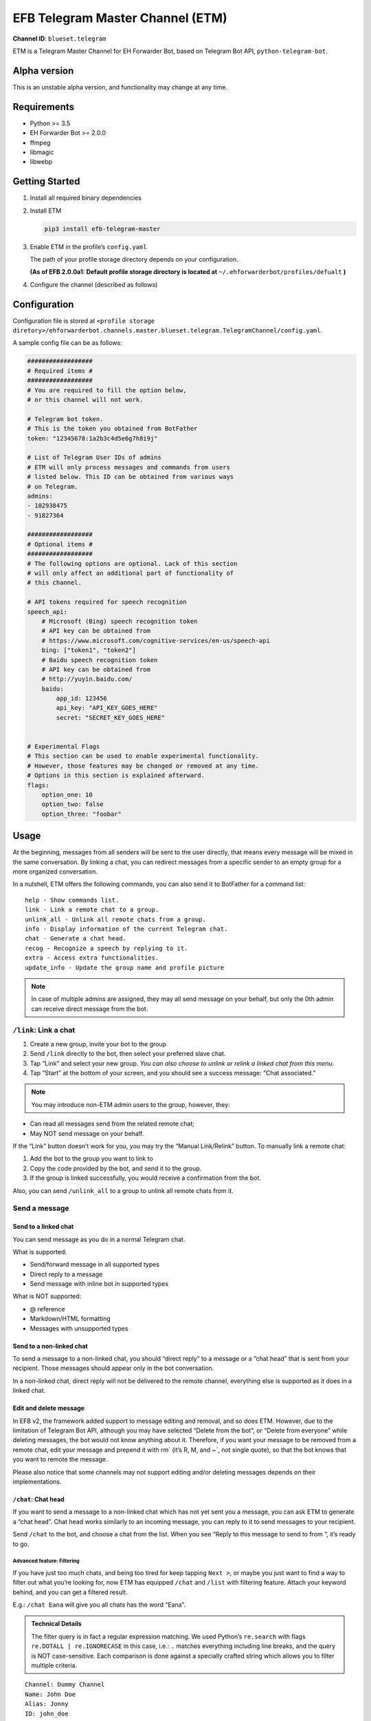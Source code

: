 EFB Telegram Master Channel (ETM)
=================================

.. badges

**Channel ID**: ``blueset.telegram``

ETM is a Telegram Master Channel for EH Forwarder Bot, based on Telegram
Bot API, ``python-telegram-bot``.

Alpha version
-------------

This is an unstable alpha version, and functionality may change at any
time.

Requirements
------------

-  Python >= 3.5
-  EH Forwarder Bot >= 2.0.0
-  ffmpeg
-  libmagic
-  libwebp

Getting Started
---------------

1. Install all required binary dependencies
2. Install ETM

   .. code:: shell

       pip3 install efb-telegram-master

3. Enable ETM in the profile’s ``config.yaml``

   The path of your profile storage directory depends on your
   configuration.

   **(As of EFB 2.0.0a1: Default profile storage directory is located at**
   ``~/.ehforwarderbot/profiles/defualt`` **)**

4. Configure the channel (described as follows)

Configuration
-------------

Configuration file is stored at
``<profile storage diretory>/ehforwarderbot.channels.master.blueset.telegram.TelegramChannel/config.yaml``.

A sample config file can be as follows:

.. code:: yaml

    ##################
    # Required items #
    ##################
    # You are required to fill the option below,
    # or this channel will not work.

    # Telegram bot token.
    # This is the token you obtained from BotFather
    token: "12345678:1a2b3c4d5e6g7h8i9j"

    # List of Telegram User IDs of admins
    # ETM will only process messages and commands from users
    # listed below. This ID can be obtained from various ways 
    # on Telegram.
    admins:
    - 102938475
    - 91827364

    ##################
    # Optional items #
    ##################
    # The following options are optional. Lack of this section
    # will only affect an additional part of functionality of
    # this channel.

    # API tokens required for speech recognition 
    speech_api:
        # Microsoft (Bing) speech recognition token
        # API key can be obtained from
        # https://www.microsoft.com/cognitive-services/en-us/speech-api
        bing: ["token1", "token2"]
        # Baidu speech recognition token
        # API key can be obtained from
        # http://yuyin.baidu.com/
        baidu:
            app_id: 123456
            api_key: "API_KEY_GOES_HERE"
            secret: "SECRET_KEY_GOES_HERE"


    # Experimental Flags
    # This section can be used to enable experimental functionality.
    # However, those features may be changed or removed at any time.
    # Options in this section is explained afterward.
    flags:
        option_one: 10
        option_two: false
        option_three: "foobar"

Usage
-----

At the beginning, messages from all senders will be sent to the user
directly, that means every message will be mixed in the same
conversation. By linking a chat, you can redirect messages from a
specific sender to an empty group for a more organized conversation.

In a nutshell, ETM offers the following commands, you can also send it
to BotFather for a command list::

    help - Show commands list.
    link - Link a remote chat to a group.
    unlink_all - Unlink all remote chats from a group.
    info - Display information of the current Telegram chat.
    chat - Generate a chat head.
    recog - Recognize a speech by replying to it.
    extra - Access extra functionalities.
    update_info - Update the group name and profile picture

.. note::

    In case of multiple admins are assigned, they may all send message on
    your behalf, but only the 0th admin can receive direct message from
    the bot.

``/link``: Link a chat
~~~~~~~~~~~~~~~~~~~~~~

1. Create a new group, invite your bot to the group
2. Send ``/link`` directly to the bot, then select your preferred slave
   chat.
3. Tap “Link” and select your new group.
   *You can also choose to unlink or relink a linked chat from this
   menu.*
4. Tap “Start” at the bottom of your screen, and you should see a
   success message: “Chat associated.”

.. note::

    You may introduce non-ETM admin users to the group, however, they:

-  Can read all messages send from the related remote chat;
-  May NOT send message on your behalf.

If the “Link” button doesn’t work for you, you may try the “Manual
Link/Relink” button. To manually link a remote chat:

1. Add the bot to the group you want to link to
2. Copy the code provided by the bot, and send it to the group.
3. If the group is linked successfully, you would receive a confirmation
   from the bot.

Also, you can send ``/unlink_all`` to a group to unlink all remote chats
from it.

Send a message
~~~~~~~~~~~~~~

Send to a linked chat
^^^^^^^^^^^^^^^^^^^^^

You can send message as you do in a normal Telegram chat.

What is supported:

-  Send/forward message in all supported types
-  Direct reply to a message
-  Send message with inline bot in supported types

What is NOT supported:

-  @ reference
-  Markdown/HTML formatting
-  Messages with unsupported types

Send to a non-linked chat
^^^^^^^^^^^^^^^^^^^^^^^^^

To send a message to a non-linked chat, you should “direct reply” to a
message or a “chat head” that is sent from your recipient. Those
messages should appear only in the bot conversation.

In a non-linked chat, direct reply will not be delivered to the remote
channel, everything else is supported as it does in a linked chat.

Edit and delete message
^^^^^^^^^^^^^^^^^^^^^^^

In EFB v2, the framework added support to message editing and removal,
and so does ETM. However, due to the limitation of Telegram Bot API,
although you may have selected “Delete from the bot”, or “Delete from
everyone” while deleting messages, the bot would not know anything about
it. Therefore, if you want your message to be removed from a remote
chat, edit your message and prepend it with rm\` (it’s R, M, and ~\`,
not single quote), so that the bot knows that you want to remote the
message.

Please also notice that some channels may not support editing and/or
deleting messages depends on their implementations.

``/chat``: Chat head
^^^^^^^^^^^^^^^^^^^^

If you want to send a message to a non-linked chat which has not yet
sent you a message, you can ask ETM to generate a “chat head”. Chat head
works similarly to an incoming message, you can reply to it to send
messages to your recipient.

Send ``/chat`` to the bot, and choose a chat from the list. When you see
“Reply to this message to send to from ”, it’s ready to go.

Advanced feature: Filtering
'''''''''''''''''''''''''''

If you have just too much chats, and being too tired for keep tapping
``Next >``, or maybe you just want to find a way to filter out what
you’re looking for, now ETM has equipped ``/chat`` and ``/list`` with
filtering feature. Attach your keyword behind, and you can get a
filtered result.

E.g.: ``/chat Eana`` will give you all chats has the word “Eana”.

.. admonition:: Technical Details

    The filter query is in fact a regular expression matching. We used
    Python’s ``re.search`` with flags ``re.DOTALL | re.IGNORECASE`` in
    this case, i.e.: ``.`` matches everything including line breaks, and
    the query is NOT case-sensitive. Each comparison is done against a
    specially crafted string which allows you to filter multiple criteria.

.. TODO: Update this string format

::

    Channel: Dummy Channel
    Name: John Doe
    Alias: Jonny
    ID: john_doe
    Type: User
    Status: Linked


.. note::

    Type can be either “User” or “Group”
    Status can be empty or either “Linked” or “Muted”

Examples:

-  Look for all WeChat groups: ``Channel: WeChat.*Type: Group``
-  Look for everyone who has an alias ``Name: (.*?)\nAlias: (?!\1)``
-  Look for all entries contain “John” and “Jonny” in any order:
   ``(?=.*John)(?=.*Jonny)"``

``/extra``: External commands from slave channels (“extra functions”)
~~~~~~~~~~~~~~~~~~~~~~~~~~~~~~~~~~~~~~~~~~~~~~~~~~~~~~~~~~~~~~~~~~~~~

Some slave channels may provide commands that allows you to remotely
control those accounts, and achieve extra functionality, those commands
are called “extra functions”. To view the list of available extra
functions, send ``/extra`` to the bot, you will receive a list of
commands available, together with their usages.

Those commands are named like “\ ``/<number>_<command_name>``\ ”, and can be
called like a Linux/unix CLI utility. (of course, please don’t expect
piping etc to be supported)

``/recog``: Speech recognition
~~~~~~~~~~~~~~~~~~~~~~~~~~~~~~

If you have entered a speech recognition service API keys, you can use
it to convert speech in voice messages into text.

Reply any voice messages in a conversation with the bot, with the
command ``/recog``, and the bot will try to convert it to text using
those speech recognition services enabled.

If you know the language used in this message, you can also attach the
language code to the command for a more precise conversion.

Supported language codes:

+-----------+-----------+---------------------------+
| Code      | Baidu     | Bing                      |
+===========+===========+===========================+
| en, en-US | English   | English (US)              |
+-----------+-----------+---------------------------+
| en-GB     | \-        | English (UK)              |
+-----------+-----------+---------------------------+
| en-IN     | \-        | English (India)           |
+-----------+-----------+---------------------------+
| en-NZ     | \-        | English (New Zealand)     |
+-----------+-----------+---------------------------+
| en-AU     | \-        | English (Australia)       |
+-----------+-----------+---------------------------+
| en-CA     | \-        | English (Canada)          |
+-----------+-----------+---------------------------+
| zh, zh-CN | Mandarin  | Mandarin (China Mainland) |
+-----------+-----------+---------------------------+
| zh-TW     | \-        | Mandarin (Taiwan)         |
+-----------+-----------+---------------------------+
| zh-HK     | \-        | Mandarin (Hong Kong)      |
+-----------+-----------+---------------------------+
| ct        | Cantonese | \-                        |
+-----------+-----------+---------------------------+
| de-DE     | \-        | German                    |
+-----------+-----------+---------------------------+
| ru-RU     | \-        | Russian                   |
+-----------+-----------+---------------------------+
| ja-JP     | \-        | Japanese                  |
+-----------+-----------+---------------------------+
| ar-EG     | \-        | Arabic                    |
+-----------+-----------+---------------------------+
| da-DK     | \-        | Danish                    |
+-----------+-----------+---------------------------+
| es-ES     | \-        | Spanish (Spain)           |
+-----------+-----------+---------------------------+
| es-MX     | \-        | Spanish (Mexico)          |
+-----------+-----------+---------------------------+
| fi-FI     | \-        | Finnish                   |
+-----------+-----------+---------------------------+
| nl-NL     | \-        | Dutch                     |
+-----------+-----------+---------------------------+
| pt-BR     | \-        | Portuguese (Brazil)       |
+-----------+-----------+---------------------------+
| pt-PT     | \-        | Portuguese (Portugal)     |
+-----------+-----------+---------------------------+
| ca-ES     | \-        | Catalan                   |
+-----------+-----------+---------------------------+
| fr-FR     | \-        | French (France)           |
+-----------+-----------+---------------------------+
| fr-CA     | \-        | French (Canada)           |
+-----------+-----------+---------------------------+
| ko-KR     | \-        | Korean                    |
+-----------+-----------+---------------------------+
| nb-NO     | \-        | Norwegian                 |
+-----------+-----------+---------------------------+
| it-IT     | \-        | Italian                   |
+-----------+-----------+---------------------------+
| sv-SE     | \-        | Swedish                   |
+-----------+-----------+---------------------------+

``/update_info``: Update name and profile picture of linked group
~~~~~~~~~~~~~~~~~~~~~~~~~~~~~~~~~~~~~~~~~~~~~~~~~~~~~~~~~~~~~~~~~

EFB can help you to update the name and profile picture of a group to
match with appearance in the remote chat.

This functionality is available when:

* This command is sent to a group
* The bot is an admin of the group (“Everyone is admin” will not work
  in this case)
* The group is linked to **exactly** one remote chat
* The remote chat is accessible

Profile picture will not be set if it’s not available from the slave
channel.

Telegram Channel support
~~~~~~~~~~~~~~~~~~~~~~~~

ETM supports linking remote chats to Telegram Channels with partial
support.

The bot can:

-  Link one or more remote chats to a Telegram Channel
-  Check and manage link status of the channel
-  Let the bot to update channel title and profile pictures accordingly

It cannot:

-  Process messages sent by you or others to the channel
-  Accept commands in the channel

Currently the following commands are supported in channels:

-  ``/start`` for manual chat linking
-  ``/link`` to manage groups linked to the channel
-  ``/info`` to show information of the channel
-  ``/update_info`` to update the channel title and picture

How to use:

1. Add the bot as an administrator of the channel
2. Send commands to the channel
3. Forward the command message to the bot privately

Experimental flags
------------------

The following flags are experimental features, may change, break, or
disappear at any time. Use at your own risk.

Flags can be enabled in the ``flags`` key of the configuration file,
e.g.:

.. code:: yaml

    flags:
        flag_name: flag_value

-  ``no_conversion`` *(bool)* [Default: ``false``]

   Disable audio conversion, send all audio file as is, and let Telegram
   to handle it.

   *Only works in linked chats.*

-  ``chats_per_page`` *(int)* [Default: ``10``]

   Number of chats shown in when choosing for ``/chat`` and ``/link``
   command. An overly large value may lead to malfunction of such
   commands.

-  ``network_error_prompt_interval`` *(int)* [Default: ``100``]

   Notify the user about network error every ``n`` errors received. Set
   to 0 to disable it.

-  ``multiple_slave_chats`` *(bool)* [Default: ``true``]

   Link more than one remote chat to one Telegram group. Send and reply
   as you do with an unlinked chat. Disable to link remote chats and
   Telegram group one-to-one.

-  ``prevent_message_removal`` *(bool)* [Default: ``true``]

   When a slave channel requires to remove a message, EFB will ignore
   the request if this value is ``true``.


